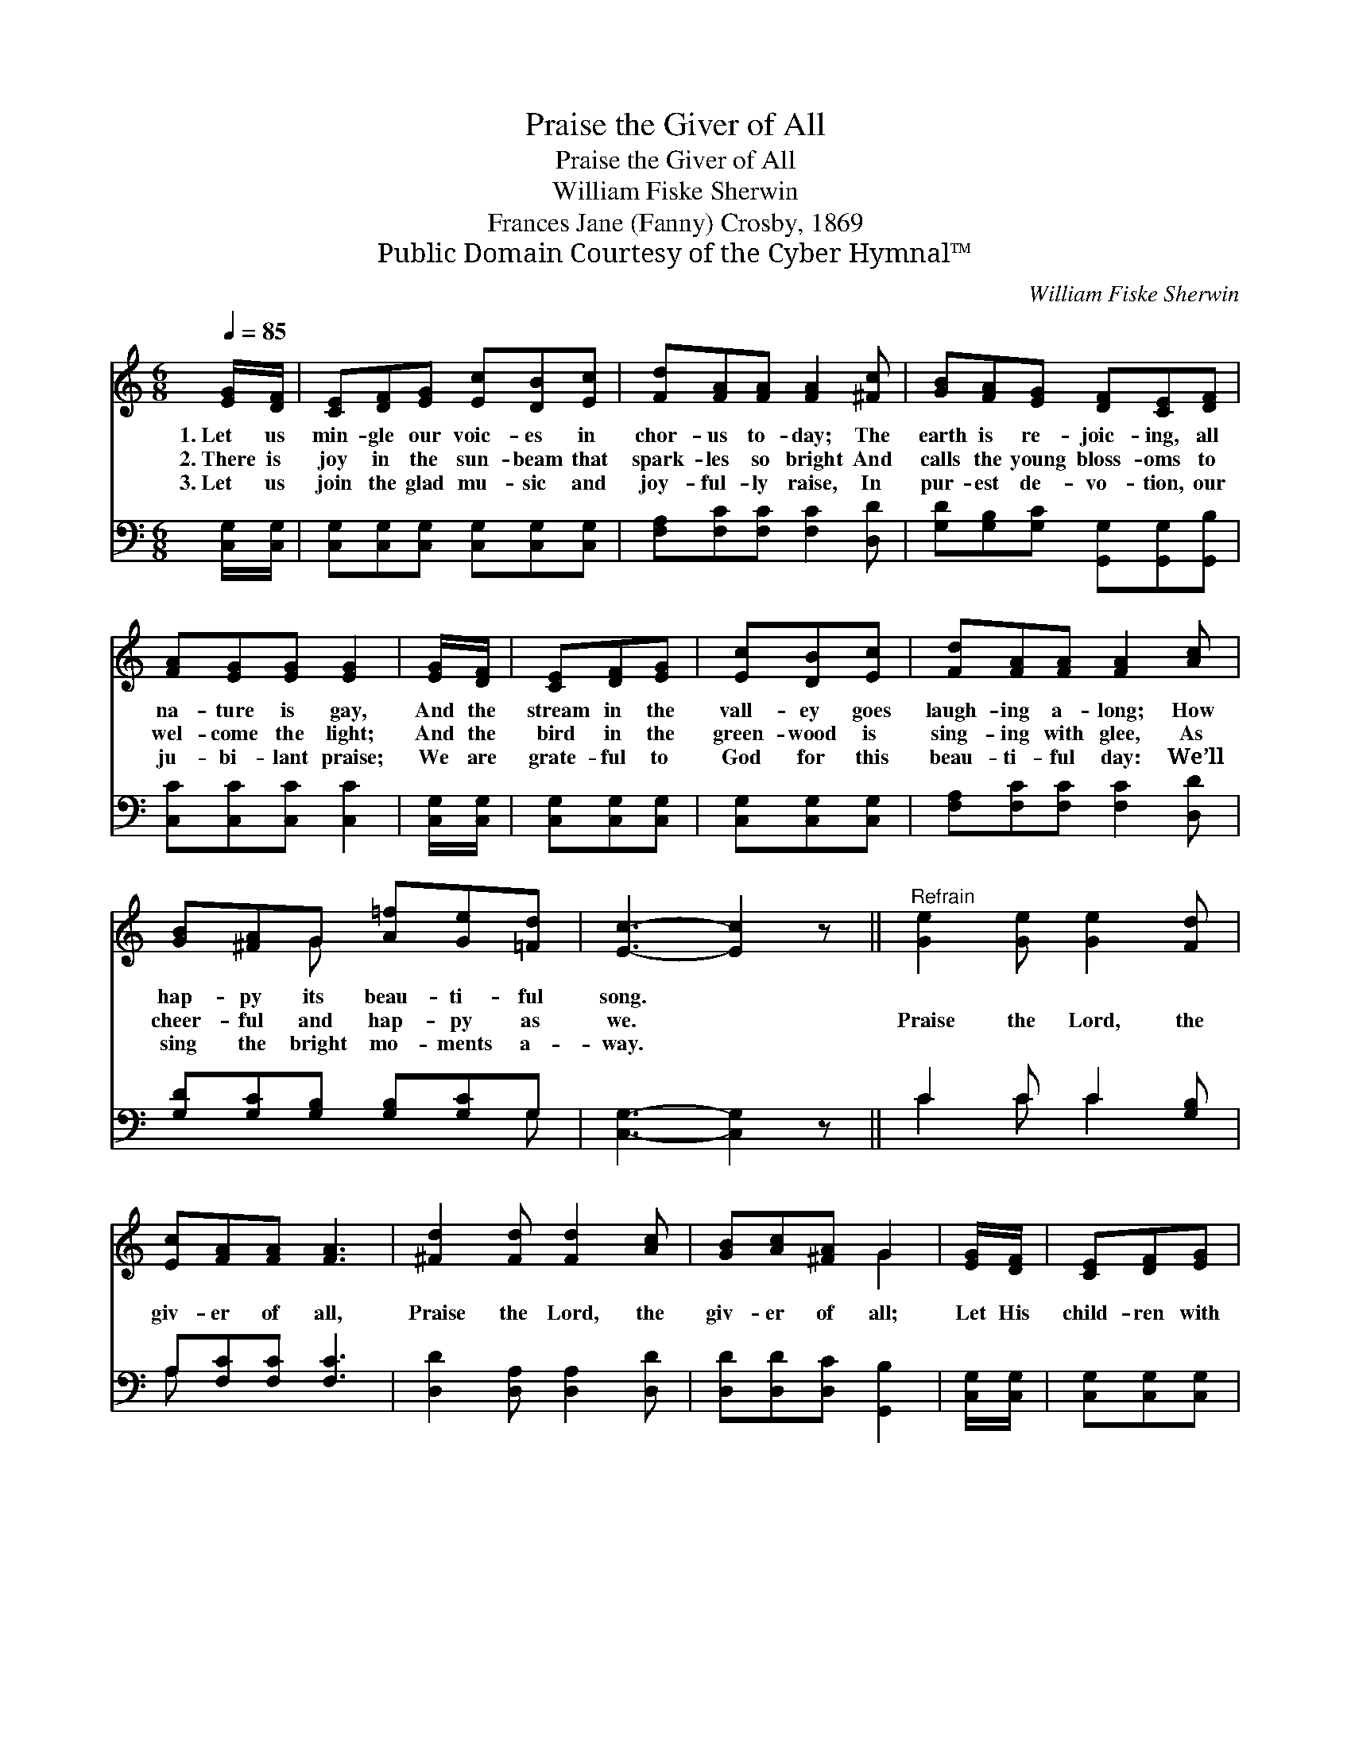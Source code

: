 X:1
T:Praise the Giver of All
T:Praise the Giver of All
T:William Fiske Sherwin
T:Frances Jane (Fanny) Crosby, 1869
T:Public Domain Courtesy of the Cyber Hymnal™
C:William Fiske Sherwin
Z:Public Domain
Z:Courtesy of the Cyber Hymnal™
%%score ( 1 2 ) ( 3 4 )
L:1/8
Q:1/4=85
M:6/8
K:C
V:1 treble 
V:2 treble 
V:3 bass 
V:4 bass 
V:1
 [EG]/[DF]/ | [CE][DF][EG] [Ec][DB][Ec] | [Fd][FA][FA] [FA]2 [^Fc] | [GB][FA][EG] [DF][CE][DF] | %4
w: 1.~Let us|min- gle our voic- es in|chor- us to- day; The|earth is re- joic- ing, all|
w: 2.~There is|joy in the sun- beam that|spark- les so bright And|calls the young bloss- oms to|
w: 3.~Let us|join the glad mu- sic and|joy- ful- ly raise, In|pur- est de- vo- tion, our|
 [FA][EG][EG] [EG]2 | [EG]/[DF]/ | [CE][DF][EG] | [Ec][DB][Ec] | [Fd][FA][FA] [FA]2 [Ac] | %9
w: na- ture is gay,|And the|stream in the|vall- ey goes|laugh- ing a- long; How|
w: wel- come the light;|And the|bird in the|green- wood is|sing- ing with glee, As|
w: ju- bi- lant praise;|We are|grate- ful to|God for this|beau- ti- ful day: We’ll|
 [GB][^FA]G [A=f][Ge][=Fd] | [Ec]3- [Ec]2 z ||"^Refrain" [Ge]2 [Ge] [Ge]2 [Fd] | %12
w: hap- py its beau- ti- ful|song. *||
w: cheer- ful and hap- py as|we. *|Praise the Lord, the|
w: sing the bright mo- ments a-|way. *||
 [Ec][FA][FA] [FA]3 | [^Fd]2 [Fd] [Fd]2 [Ac] | [GB][Ac][^FA] G2 | [EG]/[DF]/ | [CE][DF][EG] | %17
w: |||||
w: giv- er of all,|Praise the Lord, the|giv- er of all;|Let His|child- ren with|
w: |||||
 [Ec][DB][Ec] | [Fd][FA][FA] [FA]2 [Ac] | [GB][^FA]G [A=f][Ge][=Fd] | [Ec]6 |] %21
w: ||||
w: rap- ture His|mer- cy re- call, The|boun- ti- ful giv- er of|all.|
w: ||||
V:2
 x | x6 | x6 | x6 | x5 | x | x3 | x3 | x6 | x2 G x3 | x6 || x6 | x6 | x6 | x3 G2 | x | x3 | x3 | %18
 x6 | x2 G x3 | x6 |] %21
V:3
 [C,G,]/[C,G,]/ | [C,G,][C,G,][C,G,] [C,G,][C,G,][C,G,] | [F,A,][F,C][F,C] [F,C]2 [D,D] | %3
 [G,D][G,B,][G,C] [G,,G,][G,,G,][G,,B,] | [C,C][C,C][C,C] [C,C]2 | [C,G,]/[C,G,]/ | %6
 [C,G,][C,G,][C,G,] | [C,G,][C,G,][C,G,] | [F,A,][F,C][F,C] [F,C]2 [D,D] | %9
 [G,D][G,C][G,B,] [G,B,][G,C]G, | [C,G,]3- [C,G,]2 z || C2 C C2 [G,B,] | A,[F,C][F,C] [F,C]3 | %13
 [D,D]2 [D,A,] [D,A,]2 [D,D] | [D,D][D,D][D,C] [G,,B,]2 | [C,G,]/[C,G,]/ | [C,G,][C,G,][C,G,] | %17
 [C,G,][C,G,][C,G,] | [F,A,][F,C][F,C] [F,C]2 [D,D] | [G,D][G,C][G,B,] [G,B,][G,C]G, | [C,G,]6 |] %21
V:4
 x | x6 | x6 | x6 | x5 | x | x3 | x3 | x6 | x5 G, | x6 || C2 C C2 x | A, x5 | x6 | x5 | x | x3 | %17
 x3 | x6 | x5 G, | x6 |] %21

